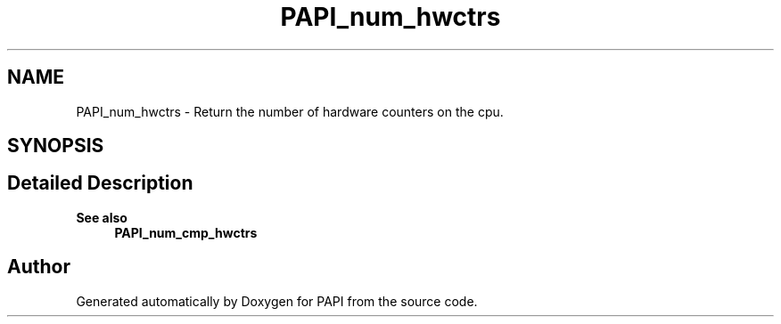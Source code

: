 .TH "PAPI_num_hwctrs" 3 "Fri Oct 28 2022" "Version 6.0.0.1" "PAPI" \" -*- nroff -*-
.ad l
.nh
.SH NAME
PAPI_num_hwctrs \- Return the number of hardware counters on the cpu\&.  

.SH SYNOPSIS
.br
.PP
.SH "Detailed Description"
.PP 

.PP
\fBSee also\fP
.RS 4
\fBPAPI_num_cmp_hwctrs\fP 
.RE
.PP


.SH "Author"
.PP 
Generated automatically by Doxygen for PAPI from the source code\&.
